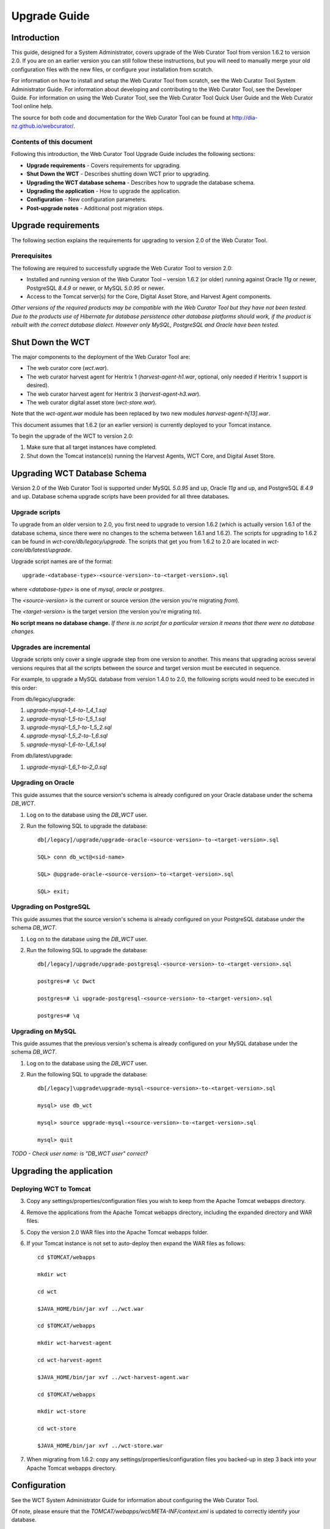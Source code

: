 =============
Upgrade Guide
=============


Introduction
============

This guide, designed for a System Administrator, covers upgrade of the Web
Curator Tool from version 1.6.2 to version 2.0. If you are on an earlier version
you can still follow these instructions, but you will need to manually merge
your old configuration files with the new files, or configure your installation
from scratch.

For information on how to install and setup the Web Curator Tool from scratch,
see the Web Curator Tool System Administrator Guide. For information about
developing and contributing to the Web Curator Tool, see the Developer Guide.
For information on using the Web Curator Tool, see the Web Curator Tool Quick
User Guide and the Web Curator Tool online help.

The source for both code and documentation for the Web Curator Tool can be found
at http://dia-nz.github.io/webcurator/.

Contents of this document
-------------------------

Following this introduction, the Web Curator Tool Upgrade Guide includes the
following sections:

-   **Upgrade requirements** - Covers requirements for upgrading.

-   **Shut Down the WCT** - Describes shutting down WCT prior to upgrading.

-   **Upgrading the WCT database schema** - Describes how to upgrade the
    database schema.

-   **Upgrading the application** - How to upgrade the application.

-   **Configuration** - New configuration parameters.

-   **Post-upgrade notes** - Additional post migration steps.

Upgrade requirements
====================

The following section explains the requirements for upgrading to version 2.0
of the Web Curator Tool.

Prerequisites
-------------

The following are required to successfully upgrade the Web Curator Tool to
version 2.0:  

-   Installed and running version of the Web Curator Tool – version 1.6.2 (or
    older) running against Oracle `11g` or newer, PostgreSQL `8.4.9` or newer, or
    MySQL `5.0.95` or newer. 

-   Access to the Tomcat server(s) for the Core, Digital Asset Store, and Harvest
    Agent components. 

*Other versions of the required products may be compatible with the Web Curator
Tool but they have not been tested. Due to the products use of Hibernate for
database persistence other database platforms should work, if the product is
rebuilt with the correct database dialect. However only MySQL, PostgreSQL and
Oracle have been tested.*

 

Shut Down the WCT
=================

The major components to the deployment of the Web Curator Tool are:

-   The web curator core (`wct.war`).

-   The web curator harvest agent for Heritrix 1 (`harvest-agent-h1.war`,
    optional, only needed if Heritrix 1 support is desired).

-   The web curator harvest agent for Heritrix 3 (`harvest-agent-h3.war`).

-   The web curator digital asset store (`wct-store.war`).

Note that the `wct-agent.war` module has been replaced by two new modules
`harvest-agent-h[13].war`.

This document assumes that 1.6.2 (or an earlier version) is currently deployed
to your Tomcat instance.

To begin the upgrade of the WCT to version 2.0:

1.  Make sure that all target instances have completed.  

2.  Shut down the Tomcat instance(s) running the Harvest Agents, WCT Core, and
    Digital Asset Store. 


Upgrading WCT Database Schema
=============================

Version 2.0 of the Web Curator Tool is supported under MySQL `5.0.95` and up,
Oracle `11g` and up, and PostgreSQL `8.4.9` and up. Database schema upgrade
scripts have been provided for all three databases.

Upgrade scripts
---------------

To upgrade from an older version to 2.0, you first need to upgrade to version
1.6.2 (which is actually version 1.6.1 of the database schema, since there were
no changes to the schema between 1.6.1 and 1.6.2). The scripts for upgrading to
1.6.2 can be found in `wct-core/db/legacy/upgrade`. The scripts that get you
from 1.6.2 to 2.0 are located in `wct-core/db/latest/upgrade`.

Upgrade script names are of the format::

    upgrade-<database-type>-<source-version>-to-<target-version>.sql

where `<database-type>` is one of `mysql`, `oracle` or `postgres`.

The `<source-version>` is the current or source version (the version you're migrating
*from*).

The `<target-version>` is the target version (the version you're migrating *to*).

**No script means no database change.** *If there is no script for a particular
version it means that there were no database changes.*

Upgrades are incremental
------------------------

Upgrade scripts only cover a single upgrade step from one version to another.
This means that upgrading across several versions requires that all the scripts
between the source and target version must be executed in sequence.

For example, to upgrade a MySQL database from version 1.4.0 to 2.0, the
following scripts would need to be executed in this order:

From db/legacy/upgrade:

#.  `upgrade-mysql-1_4-to-1_4_1.sql`
#.  `upgrade-mysql-1_5-to-1_5_1.sql`
#.  `upgrade-mysql-1_5_1-to-1_5_2.sql`
#.  `upgrade-mysql-1_5_2-to-1_6.sql`
#.  `upgrade-mysql-1_6-to-1_6_1.sql`

From db/latest/upgrade:

#.  `upgrade-mysql-1_6_1-to-2_0.sql`


Upgrading on Oracle
-------------------

This guide assumes that the source version's schema is already configured on
your Oracle database under the schema `DB_WCT`.

1.  Log on to the database using the `DB_WCT` user.

2.  Run the following SQL to upgrade the database::

        db[/legacy]/upgrade/upgrade-oracle-<source-version>-to-<target-version>.sql

        SQL> conn db_wct@<sid-name>

        SQL> @upgrade-oracle-<source-version>-to-<target-version>.sql

        SQL> exit;

Upgrading on PostgreSQL
-----------------------

This guide assumes that the source version's schema is already configured on
your PostgreSQL database under the schema `DB_WCT`.

1.  Log on to the database using the `DB_WCT` user.

2.  Run the following SQL to upgrade the database::

        db[/legacy]/upgrade/upgrade-postgresql-<source-version>-to-<target-version>.sql

        postgres=# \c Dwct

        postgres=# \i upgrade-postgresql-<source-version>-to-<target-version>.sql

        postgres=# \q

Upgrading on MySQL
------------------

This guide assumes that the previous version's schema is already configured on
your MySQL database under the schema `DB_WCT`.

1.  Log on to the database using the `DB_WCT` user.

2.  Run the following SQL to upgrade the database::

        db[/legacy]\upgrade\upgrade-mysql-<source-version>-to-<target-version>.sql

        mysql> use db_wct

        mysql> source upgrade-mysql-<source-version>-to-<target-version>.sql

        mysql> quit


*TODO - Check user name: is "DB_WCT user" correct?*

Upgrading the application
=========================

Deploying WCT to Tomcat
-----------------------

3.  Copy any settings/properties/configuration files you wish to keep
    from the Apache Tomcat webapps directory.

4.  Remove the applications from the Apache Tomcat webapps directory, including
    the expanded directory and WAR files.

5.  Copy the version 2.0 WAR files into the Apache Tomcat webapps folder.

6.  If your Tomcat instance is not set to auto-deploy then expand the WAR files
    as follows::

        cd $TOMCAT/webapps

        mkdir wct

        cd wct

        $JAVA_HOME/bin/jar xvf ../wct.war

        cd $TOMCAT/webapps

        mkdir wct-harvest-agent

        cd wct-harvest-agent

        $JAVA_HOME/bin/jar xvf ../wct-harvest-agent.war

        cd $TOMCAT/webapps

        mkdir wct-store

        cd wct-store

        $JAVA_HOME/bin/jar xvf ../wct-store.war

7.  When migrating from 1.6.2: copy any settings/properties/configuration
    files you backed-up in step 3 back into your Apache Tomcat webapps directory.


Configuration
=============

See the WCT System Administrator Guide for information about configuring the Web
Curator Tool.

Of note, please ensure that the `TOMCAT/webapps/wct/META-INF/context.xml` is updated
to correctly identify your database.

The Spring and Log4J XML files should also be checked as per the WCT System
Administrator Guide to ensure their values are appropriate for your deployment.

Important notes
---------------
 
New configuration parameters in 2.0
~~~~~~~~~~~~~~~~~~~~~~~~~~~~~~~~~~~

*TODO - This is incomplete: more variables have been added to wct-das.properties
since 1.6.2 and IIRC there was an XML file somewhere in the SOAP config that has
been changed*

**TOMCAT/webapps/wct-store/WEB-INF/classes/wct-das.properties**

There is now the option of setting the Rosetta access codes for when archiving
harvests to the Rosetta DPS.
::

    dpsArchive.dnx_open_access=XXX
    dpsArchive.dnx_published_restricted=XXX
    dpsArchive.dnx_unpublished_restricted_location=XXX
    dpsArchive.dnx_unpublished_restricted_person=XXX

These will only be used if the archive type is set to ‘dpsArchive’.
::

    arcDigitalAssetStoreService.archive=dpsArchive

**TOMCAT/webapps/harvest-agent-h3/WEB-INF/classes/wct-agent.properties**   

The harvest agent now needs to have a (unique) name and the path of its logReaderService must
be specified. (This variable is also needed in the wct-agent.properties file for
Heritrix 1 agents.)
::

    harvestAgent.service=My Agent
    harvestAgent.logReaderService=/harvest-agent-h3/services/urn:LogReader

There are now settings that tell the agent how to connect to its Heritrix 3 instance.
::

    h3Wrapper.host=localhost
    h3Wrapper.port=8443
    h3Wrapper.keyStoreFile=
    h3Wrapper.keyStorePassword=
    h3Wrapper.userName=admin
    h3Wrapper.password=admin

**TOMCAT/webapps/harvest-agent-h3/WEB-INF/classes/wct-agent.properties**

There's a new variable that tells the core where to find its Heritrix 3 scripts
(used by the H3 script console).
::

    h3.scriptsDirectory=/usr/local/wct/h3scripts


Updating older configurations
~~~~~~~~~~~~~~~~~~~~~~~~~~~~~

To update the configuration files when migrating from versions older than 1.6.2,
it is recommended to start from the new configuration files and merge any
differences with your existing configuration back in as needed. In most cases
new variables have been added. Only rarely have variables been dropped or
renamed.



Post-upgrade notes
==================

Once the Web Curator Tool has been upgraded you will be able to start the Tomcat
instances and log in as any of the users that existed prior to the upgrade.

Notes on the Upgrade Effects
----------------------------

Please see the Release Notes for further information regarding the changes
introduced in WCT 2.0.
